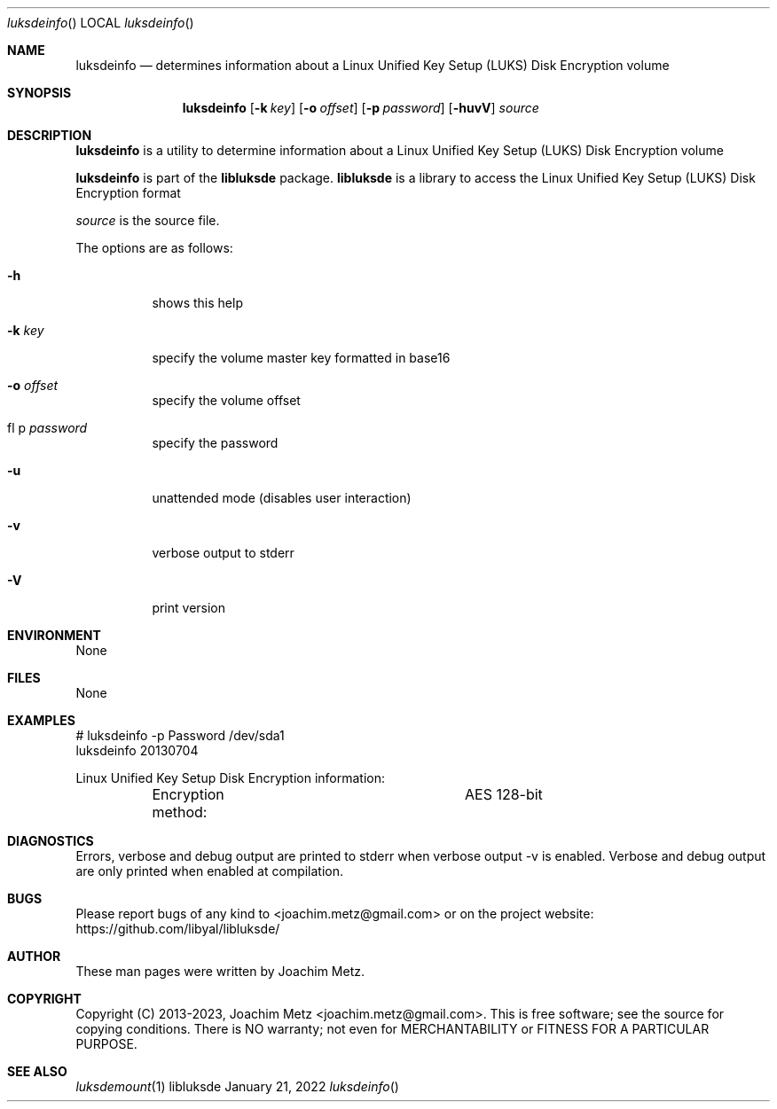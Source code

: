 .Dd January 21, 2022
.Dt luksdeinfo
.Os libluksde
.Sh NAME
.Nm luksdeinfo
.Nd determines information about a Linux Unified Key Setup (LUKS) Disk Encryption volume
.Sh SYNOPSIS
.Nm luksdeinfo
.Op Fl k Ar key
.Op Fl o Ar offset
.Op Fl p Ar password
.Op Fl huvV
.Ar source
.Sh DESCRIPTION
.Nm luksdeinfo
is a utility to determine information about a Linux Unified Key Setup (LUKS) Disk Encryption volume
.Pp
.Nm luksdeinfo
is part of the
.Nm libluksde
package.
.Nm libluksde
is a library to access the Linux Unified Key Setup (LUKS) Disk Encryption format
.Pp
.Ar source
is the source file.
.Pp
The options are as follows:
.Bl -tag -width Ds
.It Fl h
shows this help
.It Fl k Ar key
specify the volume master key formatted in base16
.It Fl o Ar offset
specify the volume offset
.It fl p Ar password
specify the password
.It Fl u
unattended mode (disables user interaction)
.It Fl v
verbose output to stderr
.It Fl V
print version
.El
.Sh ENVIRONMENT
None
.Sh FILES
None
.Sh EXAMPLES
.Bd -literal
# luksdeinfo -p Password /dev/sda1
luksdeinfo 20130704
.sp
Linux Unified Key Setup Disk Encryption information:
	Encryption method:		AES 128-bit
.sp
.Ed
.Sh DIAGNOSTICS
Errors, verbose and debug output are printed to stderr when verbose output \-v is enabled.
Verbose and debug output are only printed when enabled at compilation.
.Sh BUGS
Please report bugs of any kind to <joachim.metz@gmail.com> or on the project website:
https://github.com/libyal/libluksde/
.Sh AUTHOR
These man pages were written by Joachim Metz.
.Sh COPYRIGHT
Copyright (C) 2013-2023, Joachim Metz <joachim.metz@gmail.com>.
This is free software; see the source for copying conditions. There is NO warranty; not even for MERCHANTABILITY or FITNESS FOR A PARTICULAR PURPOSE.
.Sh SEE ALSO
.Xr luksdemount 1
